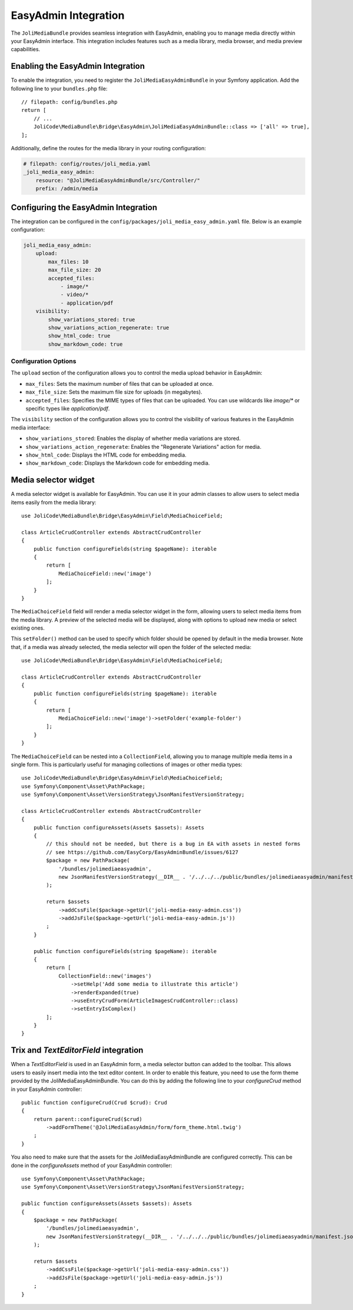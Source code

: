 EasyAdmin Integration
=====================

The ``JoliMediaBundle`` provides seamless integration with EasyAdmin, enabling you to manage media directly within your EasyAdmin interface. This integration includes features such as a media library, media browser, and media preview capabilities.

Enabling the EasyAdmin Integration
----------------------------------

To enable the integration, you need to register the ``JoliMediaEasyAdminBundle`` in your Symfony application. Add the following line to your ``bundles.php`` file::

    // filepath: config/bundles.php
    return [
        // ...
        JoliCode\MediaBundle\Bridge\EasyAdmin\JoliMediaEasyAdminBundle::class => ['all' => true],
    ];

Additionally, define the routes for the media library in your routing configuration:

.. code-block:: yaml

    # filepath: config/routes/joli_media.yaml
    _joli_media_easy_admin:
        resource: "@JoliMediaEasyAdminBundle/src/Controller/"
        prefix: /admin/media

Configuring the EasyAdmin Integration
-------------------------------------

The integration can be configured in the ``config/packages/joli_media_easy_admin.yaml`` file. Below is an example configuration:

.. code-block:: yaml

    joli_media_easy_admin:
        upload:
            max_files: 10
            max_file_size: 20
            accepted_files:
                - image/*
                - video/*
                - application/pdf
        visibility:
            show_variations_stored: true
            show_variations_action_regenerate: true
            show_html_code: true
            show_markdown_code: true

Configuration Options
~~~~~~~~~~~~~~~~~~~~~

The ``upload`` section of the configuration allows you to control the media upload behavior in EasyAdmin:

- ``max_files``: Sets the maximum number of files that can be uploaded at once.
- ``max_file_size``: Sets the maximum file size for uploads (in megabytes).
- ``accepted_files``: Specifies the MIME types of files that can be uploaded. You can use wildcards like `image/*` or specific types like `application/pdf`.

The ``visibility`` section of the configuration allows you to control the visibility of various features in the EasyAdmin media interface:

- ``show_variations_stored``: Enables the display of whether media variations are stored.
- ``show_variations_action_regenerate``: Enables the "Regenerate Variations" action for media.
- ``show_html_code``: Displays the HTML code for embedding media.
- ``show_markdown_code``: Displays the Markdown code for embedding media.

Media selector widget
---------------------

A media selector widget is available for EasyAdmin. You can use it in your admin classes to allow users to select media items easily from the media library::

    use JoliCode\MediaBundle\Bridge\EasyAdmin\Field\MediaChoiceField;

    class ArticleCrudController extends AbstractCrudController
    {
        public function configureFields(string $pageName): iterable
        {
            return [
                MediaChoiceField::new('image')
            ];
        }
    }

The ``MediaChoiceField`` field will render a media selector widget in the form, allowing users to select media items from the media library. A preview of the selected media will be displayed, along with options to upload new media or select existing ones.

This ``setFolder()`` method can be used to specify which folder should be opened by default in the media browser. Note that, if a media was already selected, the media selector will open the folder of the selected media::

    use JoliCode\MediaBundle\Bridge\EasyAdmin\Field\MediaChoiceField;

    class ArticleCrudController extends AbstractCrudController
    {
        public function configureFields(string $pageName): iterable
        {
            return [
                MediaChoiceField::new('image')->setFolder('example-folder')
            ];
        }
    }

The ``MediaChoiceField`` can be nested into a ``CollectionField``, allowing you to manage multiple media items in a single form. This is particularly useful for managing collections of images or other media types::

    use JoliCode\MediaBundle\Bridge\EasyAdmin\Field\MediaChoiceField;
    use Symfony\Component\Asset\PathPackage;
    use Symfony\Component\Asset\VersionStrategy\JsonManifestVersionStrategy;

    class ArticleCrudController extends AbstractCrudController
    {
        public function configureAssets(Assets $assets): Assets
        {
            // this should not be needed, but there is a bug in EA with assets in nested forms
            // see https://github.com/EasyCorp/EasyAdminBundle/issues/6127
            $package = new PathPackage(
                '/bundles/jolimediaeasyadmin',
                new JsonManifestVersionStrategy(__DIR__ . '/../../../public/bundles/jolimediaeasyadmin/manifest.json'),
            );

            return $assets
                ->addCssFile($package->getUrl('joli-media-easy-admin.css'))
                ->addJsFile($package->getUrl('joli-media-easy-admin.js'))
            ;
        }

        public function configureFields(string $pageName): iterable
        {
            return [
                CollectionField::new('images')
                    ->setHelp('Add some media to illustrate this article')
                    ->renderExpanded(true)
                    ->useEntryCrudForm(ArticleImagesCrudController::class)
                    ->setEntryIsComplex()
            ];
        }
    }


Trix and `TextEditorField` integration
--------------------------------------

When a `TextEditorField` is used in an EasyAdmin form, a media selector button can added to the toolbar. This allows users to easily insert media into the text editor content. In order to enable this feature, you need to use the form theme provided by the JoliMediaEasyAdminBundle. You can do this by adding the following line to your `configureCrud` method in your EasyAdmin controller::

    public function configureCrud(Crud $crud): Crud
    {
        return parent::configureCrud($crud)
            ->addFormTheme('@JoliMediaEasyAdmin/form/form_theme.html.twig')
        ;
    }

You also need to make sure that the assets for the JoliMediaEasyAdminBundle are configured correctly. This can be done in the `configureAssets` method of your EasyAdmin controller::

    use Symfony\Component\Asset\PathPackage;
    use Symfony\Component\Asset\VersionStrategy\JsonManifestVersionStrategy;

    public function configureAssets(Assets $assets): Assets
    {
        $package = new PathPackage(
            '/bundles/jolimediaeasyadmin',
            new JsonManifestVersionStrategy(__DIR__ . '/../../../public/bundles/jolimediaeasyadmin/manifest.json'),
        );

        return $assets
            ->addCssFile($package->getUrl('joli-media-easy-admin.css'))
            ->addJsFile($package->getUrl('joli-media-easy-admin.js'))
        ;
    }
